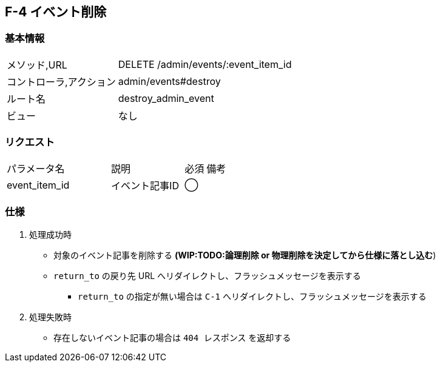 == F-4 イベント削除

=== 基本情報
[cols="38,80"]
|=====
| メソッド,URL            | DELETE /admin/events/:event_item_id
| コントローラ,アクション | admin/events#destroy
| ルート名                | destroy_admin_event
| ビュー                  | なし
|=====

=== リクエスト
[cols="50,35,10,40"]
|=====
| パラメータ名 | 説明 | 必須 | 備考
| event_item_id | イベント記事ID | ◯ |
|=====

=== 仕様
. 処理成功時
** 対象のイベント記事を削除する *(WIP:TODO:論理削除 or 物理削除を決定してから仕様に落とし込む*)
** `return_to` の戻り先 URL へリダイレクトし、フラッシュメッセージを表示する
*** `return_to` の指定が無い場合は `C-1` へリダイレクトし、フラッシュメッセージを表示する
. 処理失敗時
** 存在しないイベント記事の場合は `404 レスポンス` を返却する
